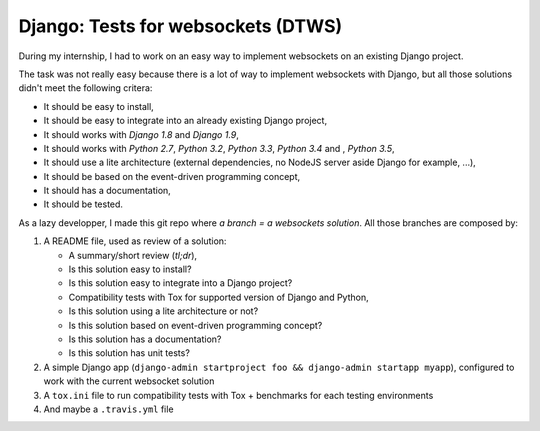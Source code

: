 Django: Tests for websockets (DTWS)
===================================

During my internship, I had to work on an easy way to implement websockets on an existing Django project.

The task was not really easy because there is a lot of way to implement websockets with Django, but all those
solutions didn't meet the following critera:

- It should be easy to install,
- It should be easy to integrate into an already existing Django project,
- It should works with *Django 1.8* and *Django 1.9*,
- It should works with *Python 2.7*, *Python 3.2*, *Python 3.3*, *Python 3.4* and , *Python 3.5*,
- It should use a lite architecture (external dependencies, no NodeJS server aside Django for example, ...),
- It should be based on the event-driven programming concept,
- It should has a documentation,
- It should be tested.

As a lazy developper, I made this git repo where *a branch = a websockets solution*. All those branches are composed by:

#. A README file, used as review of a solution:

   - A summary/short review (`tl;dr`),
   - Is this solution easy to install?
   - Is this solution easy to integrate into a Django project?
   - Compatibility tests with Tox for supported version of Django and Python,
   - Is this solution using a lite architecture or not?
   - Is this solution based on event-driven programming concept?
   - Is this solution has a documentation?
   - Is this solution has unit tests?

#. A simple Django app (``django-admin startproject foo && django-admin startapp myapp``), configured to work with the current websocket solution

#. A ``tox.ini`` file to run compatibility tests with Tox + benchmarks for each testing environments

#. And maybe a ``.travis.yml`` file
